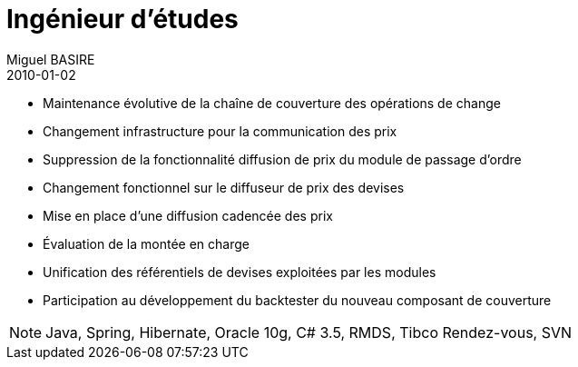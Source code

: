 = Ingénieur d'études
Miguel BASIRE
2010-01-02
:jbake-type: experience
:jbake-at: SGCIB / Finance / marché des devises
:jbake-status: published
:jbake-tags: Java, Spring, Hibernate, Oracle 10g, C# 3.5, RMDS, Tibco Rendez-vous, SVN
:idprefix:
:jbake-time: janvier 2010 - juillet 2010
:jbake-technologies: Java, Spring, Hibernate, Oracle 10g, C# 3.5, RMDS, Tibco Rendez-vous, SVN

* Maintenance évolutive de la chaîne de couverture des opérations de change
* Changement infrastructure pour la communication des prix
* Suppression de la fonctionnalité diffusion de prix du module de passage d'ordre
* Changement fonctionnel sur le diffuseur de prix des devises
* Mise en place d'une diffusion cadencée des prix
* Évaluation de la montée en charge
* Unification des référentiels de devises exploitées par les modules
* Participation au développement du backtester du nouveau composant de couverture

NOTE: {jbake-technologies}
